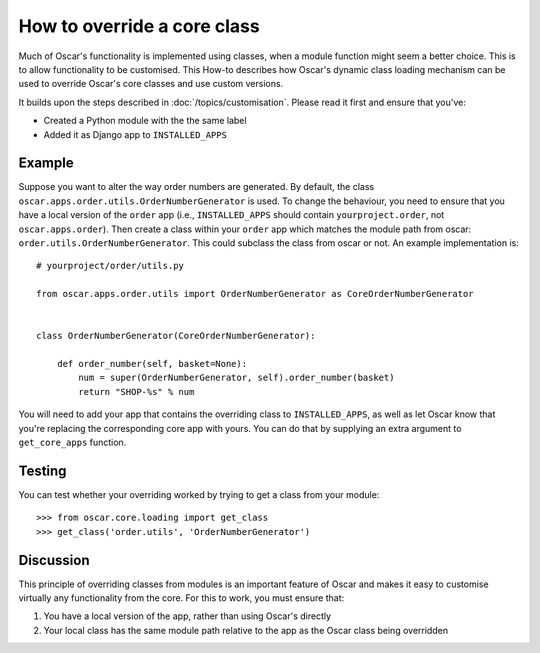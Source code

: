 ============================
How to override a core class
============================

Much of Oscar's functionality is implemented using classes, when a module
function might seem a better choice.  This is to allow functionality to be
customised.  This How-to describes how Oscar's dynamic class loading mechanism
can be used to override Oscar's core classes and use custom versions.

It builds upon the steps described in :doc:`/topics/customisation`. Please
read it first and ensure that you've:

* Created a Python module with the the same label
* Added it as Django app to ``INSTALLED_APPS``

Example
-------

Suppose you want to alter the way order numbers are generated.  By default,
the class ``oscar.apps.order.utils.OrderNumberGenerator`` is used.  To change
the behaviour, you need to ensure that you have a local version of the
``order`` app (i.e., ``INSTALLED_APPS`` should contain ``yourproject.order``, not
``oscar.apps.order``).  Then create a class within your ``order`` app which
matches the module path from oscar: ``order.utils.OrderNumberGenerator``.  This
could subclass the class from oscar or not.  An example implementation is::

    # yourproject/order/utils.py

    from oscar.apps.order.utils import OrderNumberGenerator as CoreOrderNumberGenerator


    class OrderNumberGenerator(CoreOrderNumberGenerator):

        def order_number(self, basket=None):
            num = super(OrderNumberGenerator, self).order_number(basket)
            return "SHOP-%s" % num


You will need to add your app that contains the overriding class to
``INSTALLED_APPS``, as well as let Oscar know that you're replacing the
corresponding core app with yours.  You can do that by supplying an extra
argument to ``get_core_apps`` function.

Testing
-------

You can test whether your overriding worked by trying to get a class from your
module::

    >>> from oscar.core.loading import get_class
    >>> get_class('order.utils', 'OrderNumberGenerator')

Discussion
----------

This principle of overriding classes from modules is an important feature of Oscar
and makes it easy to customise virtually any functionality from the core.  For this
to work, you must ensure that:

1. You have a local version of the app, rather than using Oscar's directly
2. Your local class has the same module path relative to the app as the Oscar
   class being overridden

